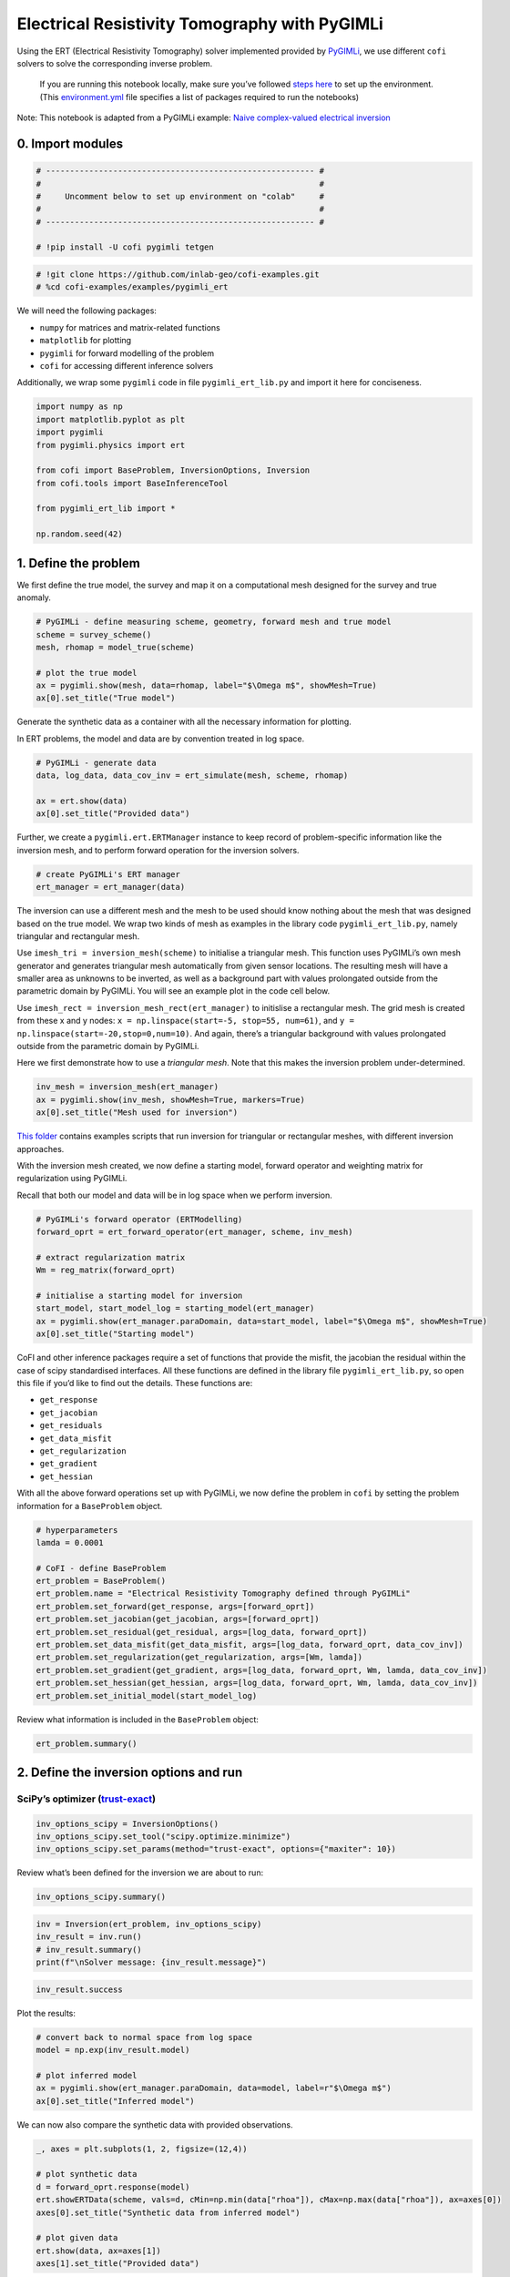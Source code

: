 
.. DO NOT EDIT.
.. THIS FILE WAS AUTOMATICALLY GENERATED BY SPHINX-GALLERY.
.. TO MAKE CHANGES, EDIT THE SOURCE PYTHON FILE:
.. "examples/generated/scripts_synth_data/pygimli_ert.py"
.. LINE NUMBERS ARE GIVEN BELOW.

.. only:: html

    .. note::
        :class: sphx-glr-download-link-note

        :ref:`Go to the end <sphx_glr_download_examples_generated_scripts_synth_data_pygimli_ert.py>`
        to download the full example code

.. rst-class:: sphx-glr-example-title

.. _sphx_glr_examples_generated_scripts_synth_data_pygimli_ert.py:


Electrical Resistivity Tomography with PyGIMLi
==============================================

.. GENERATED FROM PYTHON SOURCE LINES 9-13

Using the ERT (Electrical Resistivity Tomography) solver implemented
provided by `PyGIMLi <https://www.pygimli.org/>`__, we use different
``cofi`` solvers to solve the corresponding inverse problem.


.. GENERATED FROM PYTHON SOURCE LINES 16-21

|Open In Colab|

.. |Open In Colab| image:: https://img.shields.io/badge/open%20in-Colab-b5e2fa?logo=googlecolab&style=flat-square&color=ffd670
   :target: https://colab.research.google.com/github/inlab-geo/cofi-examples/blob/main/examples/pygimli_ert/pygimli_ert.ipynb


.. GENERATED FROM PYTHON SOURCE LINES 24-47

.. raw:: html

   <!-- Again, please don't touch the markdown cell above. We'll generate badge 
        automatically from the above cell. -->

.. raw:: html

   <!-- This cell describes things related to environment setup, so please add more text 
        if something special (not listed below) is needed to run this notebook -->

..

   If you are running this notebook locally, make sure you’ve followed
   `steps
   here <https://github.com/inlab-geo/cofi-examples#run-the-examples-with-cofi-locally>`__
   to set up the environment. (This
   `environment.yml <https://github.com/inlab-geo/cofi-examples/blob/main/envs/environment.yml>`__
   file specifies a list of packages required to run the notebooks)

Note: This notebook is adapted from a PyGIMLi example: `Naive
complex-valued electrical
inversion <https://www.pygimli.org/_examples_auto/3_dc_and_ip/plot_07_simple_complex_inversion.html#sphx-glr-examples-auto-3-dc-and-ip-plot-07-simple-complex-inversion-py>`__


.. GENERATED FROM PYTHON SOURCE LINES 50-53

0. Import modules
-----------------


.. GENERATED FROM PYTHON SOURCE LINES 53-62

.. code-block:: Python


    # -------------------------------------------------------- #
    #                                                          #
    #     Uncomment below to set up environment on "colab"     #
    #                                                          #
    # -------------------------------------------------------- #

    # !pip install -U cofi pygimli tetgen








.. GENERATED FROM PYTHON SOURCE LINES 64-68

.. code-block:: Python


    # !git clone https://github.com/inlab-geo/cofi-examples.git
    # %cd cofi-examples/examples/pygimli_ert








.. GENERATED FROM PYTHON SOURCE LINES 73-83

We will need the following packages:

-  ``numpy`` for matrices and matrix-related functions
-  ``matplotlib`` for plotting
-  ``pygimli`` for forward modelling of the problem
-  ``cofi`` for accessing different inference solvers

Additionally, we wrap some ``pygimli`` code in file
``pygimli_ert_lib.py`` and import it here for conciseness.


.. GENERATED FROM PYTHON SOURCE LINES 83-96

.. code-block:: Python


    import numpy as np
    import matplotlib.pyplot as plt
    import pygimli
    from pygimli.physics import ert

    from cofi import BaseProblem, InversionOptions, Inversion
    from cofi.tools import BaseInferenceTool

    from pygimli_ert_lib import *

    np.random.seed(42)








.. GENERATED FROM PYTHON SOURCE LINES 101-104

1. Define the problem
---------------------


.. GENERATED FROM PYTHON SOURCE LINES 107-110

We first define the true model, the survey and map it on a computational
mesh designed for the survey and true anomaly.


.. GENERATED FROM PYTHON SOURCE LINES 110-119

.. code-block:: Python


    # PyGIMLi - define measuring scheme, geometry, forward mesh and true model
    scheme = survey_scheme()
    mesh, rhomap = model_true(scheme)

    # plot the true model
    ax = pygimli.show(mesh, data=rhomap, label="$\Omega m$", showMesh=True)
    ax[0].set_title("True model")




.. image-sg:: /examples/generated/scripts_synth_data/images/sphx_glr_pygimli_ert_001.png
   :alt: True model
   :srcset: /examples/generated/scripts_synth_data/images/sphx_glr_pygimli_ert_001.png
   :class: sphx-glr-single-img


.. rst-class:: sphx-glr-script-out

 .. code-block:: none


    Text(0.5, 1.0, 'True model')



.. GENERATED FROM PYTHON SOURCE LINES 124-130

Generate the synthetic data as a container with all the necessary
information for plotting.

In ERT problems, the model and data are by convention treated in log
space.


.. GENERATED FROM PYTHON SOURCE LINES 130-137

.. code-block:: Python


    # PyGIMLi - generate data
    data, log_data, data_cov_inv = ert_simulate(mesh, scheme, rhomap)

    ax = ert.show(data)
    ax[0].set_title("Provided data")




.. image-sg:: /examples/generated/scripts_synth_data/images/sphx_glr_pygimli_ert_002.png
   :alt: Provided data
   :srcset: /examples/generated/scripts_synth_data/images/sphx_glr_pygimli_ert_002.png
   :class: sphx-glr-single-img


.. rst-class:: sphx-glr-script-out

 .. code-block:: none

    relativeError set to a value > 0.5 .. assuming this is a percentage Error level dividing them by 100

    Text(0.5, 1.0, 'Provided data')



.. GENERATED FROM PYTHON SOURCE LINES 142-146

Further, we create a ``pygimli.ert.ERTManager`` instance to keep record
of problem-specific information like the inversion mesh, and to perform
forward operation for the inversion solvers.


.. GENERATED FROM PYTHON SOURCE LINES 146-150

.. code-block:: Python


    # create PyGIMLi's ERT manager
    ert_manager = ert_manager(data)








.. GENERATED FROM PYTHON SOURCE LINES 155-177

The inversion can use a different mesh and the mesh to be used should
know nothing about the mesh that was designed based on the true model.
We wrap two kinds of mesh as examples in the library code
``pygimli_ert_lib.py``, namely triangular and rectangular mesh.

Use ``imesh_tri = inversion_mesh(scheme)`` to initialise a triangular
mesh. This function uses PyGIMLi’s own mesh generator and generates
triangular mesh automatically from given sensor locations. The resulting
mesh will have a smaller area as unknowns to be inverted, as well as a
background part with values prolongated outside from the parametric
domain by PyGIMLi. You will see an example plot in the code cell below.

Use ``imesh_rect = inversion_mesh_rect(ert_manager)`` to initislise a
rectangular mesh. The grid mesh is created from these x and y nodes:
``x = np.linspace(start=-5, stop=55, num=61)``, and
``y = np.linspace(start=-20,stop=0,num=10)``. And again, there’s a
triangular background with values prolongated outside from the
parametric domain by PyGIMLi.

Here we first demonstrate how to use a *triangular mesh*. Note that this
makes the inversion problem under-determined.


.. GENERATED FROM PYTHON SOURCE LINES 177-182

.. code-block:: Python


    inv_mesh = inversion_mesh(ert_manager)
    ax = pygimli.show(inv_mesh, showMesh=True, markers=True)
    ax[0].set_title("Mesh used for inversion")




.. image-sg:: /examples/generated/scripts_synth_data/images/sphx_glr_pygimli_ert_003.png
   :alt: Mesh used for inversion
   :srcset: /examples/generated/scripts_synth_data/images/sphx_glr_pygimli_ert_003.png
   :class: sphx-glr-single-img


.. rst-class:: sphx-glr-script-out

 .. code-block:: none


    Text(0.5, 1.0, 'Mesh used for inversion')



.. GENERATED FROM PYTHON SOURCE LINES 187-192

`This
folder <https://github.com/inlab-geo/cofi-examples/tree/main/examples/pygimli_ert>`__
contains examples scripts that run inversion for triangular or
rectangular meshes, with different inversion approaches.


.. GENERATED FROM PYTHON SOURCE LINES 195-201

With the inversion mesh created, we now define a starting model, forward
operator and weighting matrix for regularization using PyGIMLi.

Recall that both our model and data will be in log space when we perform
inversion.


.. GENERATED FROM PYTHON SOURCE LINES 201-213

.. code-block:: Python


    # PyGIMLi's forward operator (ERTModelling)
    forward_oprt = ert_forward_operator(ert_manager, scheme, inv_mesh)

    # extract regularization matrix
    Wm = reg_matrix(forward_oprt)

    # initialise a starting model for inversion
    start_model, start_model_log = starting_model(ert_manager)
    ax = pygimli.show(ert_manager.paraDomain, data=start_model, label="$\Omega m$", showMesh=True)
    ax[0].set_title("Starting model")




.. image-sg:: /examples/generated/scripts_synth_data/images/sphx_glr_pygimli_ert_004.png
   :alt: Starting model
   :srcset: /examples/generated/scripts_synth_data/images/sphx_glr_pygimli_ert_004.png
   :class: sphx-glr-single-img


.. rst-class:: sphx-glr-script-out

 .. code-block:: none


    Text(0.5, 1.0, 'Starting model')



.. GENERATED FROM PYTHON SOURCE LINES 218-232

CoFI and other inference packages require a set of functions that
provide the misfit, the jacobian the residual within the case of scipy
standardised interfaces. All these functions are defined in the library
file ``pygimli_ert_lib.py``, so open this file if you’d like to find out
the details. These functions are:

-  ``get_response``
-  ``get_jacobian``
-  ``get_residuals``
-  ``get_data_misfit``
-  ``get_regularization``
-  ``get_gradient``
-  ``get_hessian``


.. GENERATED FROM PYTHON SOURCE LINES 235-239

With all the above forward operations set up with PyGIMLi, we now define
the problem in ``cofi`` by setting the problem information for a
``BaseProblem`` object.


.. GENERATED FROM PYTHON SOURCE LINES 239-255

.. code-block:: Python


    # hyperparameters
    lamda = 0.0001

    # CoFI - define BaseProblem
    ert_problem = BaseProblem()
    ert_problem.name = "Electrical Resistivity Tomography defined through PyGIMLi"
    ert_problem.set_forward(get_response, args=[forward_oprt])
    ert_problem.set_jacobian(get_jacobian, args=[forward_oprt])
    ert_problem.set_residual(get_residual, args=[log_data, forward_oprt])
    ert_problem.set_data_misfit(get_data_misfit, args=[log_data, forward_oprt, data_cov_inv])
    ert_problem.set_regularization(get_regularization, args=[Wm, lamda])
    ert_problem.set_gradient(get_gradient, args=[log_data, forward_oprt, Wm, lamda, data_cov_inv])
    ert_problem.set_hessian(get_hessian, args=[log_data, forward_oprt, Wm, lamda, data_cov_inv])
    ert_problem.set_initial_model(start_model_log)








.. GENERATED FROM PYTHON SOURCE LINES 260-262

Review what information is included in the ``BaseProblem`` object:


.. GENERATED FROM PYTHON SOURCE LINES 262-265

.. code-block:: Python


    ert_problem.summary()





.. rst-class:: sphx-glr-script-out

 .. code-block:: none

    ========================================================================================
    Summary for inversion problem: Electrical Resistivity Tomography defined through PyGIMLi
    ========================================================================================
    Model shape: (831,)
    ----------------------------------------------------------------------------------------
    List of functions/properties set by you:
    ['gradient', 'hessian', 'residual', 'jacobian', 'data_misfit', 'regularization', 'forward', 'initial_model', 'model_shape']
    ----------------------------------------------------------------------------------------
    List of functions/properties created based on what you have provided:
    ['objective', 'hessian_times_vector', 'jacobian_times_vector']
    ----------------------------------------------------------------------------------------
    List of functions/properties that can be further set for the problem:
    ( not all of these may be relevant to your inversion workflow )
    ['objective', 'log_posterior', 'log_posterior_with_blobs', 'log_likelihood', 'log_prior', 'hessian_times_vector', 'jacobian_times_vector', 'regularization_matrix', 'data', 'data_covariance', 'data_covariance_inv', 'blobs_dtype', 'bounds', 'constraints']




.. GENERATED FROM PYTHON SOURCE LINES 270-276

2. Define the inversion options and run
---------------------------------------

SciPy’s optimizer (`trust-exact <https://docs.scipy.org/doc/scipy/reference/optimize.minimize-trustexact.html#optimize-minimize-trustexact>`__)
~~~~~~~~~~~~~~~~~~~~~~~~~~~~~~~~~~~~~~~~~~~~~~~~~~~~~~~~~~~~~~~~~~~~~~~~~~~~~~~~~~~~~~~~~~~~~~~~~~~~~~~~~~~~~~~~~~~~~~~~~~~~~~~~~~~~~~~~~~~~~~~


.. GENERATED FROM PYTHON SOURCE LINES 276-281

.. code-block:: Python


    inv_options_scipy = InversionOptions()
    inv_options_scipy.set_tool("scipy.optimize.minimize")
    inv_options_scipy.set_params(method="trust-exact", options={"maxiter": 10})








.. GENERATED FROM PYTHON SOURCE LINES 286-288

Review what’s been defined for the inversion we are about to run:


.. GENERATED FROM PYTHON SOURCE LINES 288-291

.. code-block:: Python


    inv_options_scipy.summary()





.. rst-class:: sphx-glr-script-out

 .. code-block:: none

    =============================
    Summary for inversion options
    =============================
    Solving method: None set
    Use `suggest_solving_methods()` to check available solving methods.
    -----------------------------
    Backend tool: `<class 'cofi.tools._scipy_opt_min.ScipyOptMin'>` - SciPy's optimizers that minimizes a scalar function with respect to one or more variables, check SciPy's documentation page for a list of methods
    References: ['https://docs.scipy.org/doc/scipy/reference/generated/scipy.optimize.minimize.html']
    Use `suggest_tools()` to check available backend tools.
    -----------------------------
    Solver-specific parameters: 
    method = trust-exact
    options = {'maxiter': 10}
    Use `suggest_solver_params()` to check required/optional solver-specific parameters.




.. GENERATED FROM PYTHON SOURCE LINES 293-299

.. code-block:: Python


    inv = Inversion(ert_problem, inv_options_scipy)
    inv_result = inv.run()
    # inv_result.summary()
    print(f"\nSolver message: {inv_result.message}")





.. rst-class:: sphx-glr-script-out

 .. code-block:: none

    /home/jiawen/opt/mambaforge/envs/cofi_dev/lib/python3.10/site-packages/cofi/tools/_scipy_opt_min.py:103: RuntimeWarning: Method trust-exact does not use Hessian-vector product information (hessp).
      return minimize(

    Solver message: Maximum number of iterations has been exceeded.




.. GENERATED FROM PYTHON SOURCE LINES 301-304

.. code-block:: Python


    inv_result.success





.. rst-class:: sphx-glr-script-out

 .. code-block:: none


    False



.. GENERATED FROM PYTHON SOURCE LINES 309-311

Plot the results:


.. GENERATED FROM PYTHON SOURCE LINES 311-319

.. code-block:: Python


    # convert back to normal space from log space
    model = np.exp(inv_result.model)

    # plot inferred model
    ax = pygimli.show(ert_manager.paraDomain, data=model, label=r"$\Omega m$")
    ax[0].set_title("Inferred model")




.. image-sg:: /examples/generated/scripts_synth_data/images/sphx_glr_pygimli_ert_005.png
   :alt: Inferred model
   :srcset: /examples/generated/scripts_synth_data/images/sphx_glr_pygimli_ert_005.png
   :class: sphx-glr-single-img


.. rst-class:: sphx-glr-script-out

 .. code-block:: none


    Text(0.5, 1.0, 'Inferred model')



.. GENERATED FROM PYTHON SOURCE LINES 324-326

We can now also compare the synthetic data with provided observations.


.. GENERATED FROM PYTHON SOURCE LINES 326-338

.. code-block:: Python


    _, axes = plt.subplots(1, 2, figsize=(12,4))

    # plot synthetic data
    d = forward_oprt.response(model)
    ert.showERTData(scheme, vals=d, cMin=np.min(data["rhoa"]), cMax=np.max(data["rhoa"]), ax=axes[0])
    axes[0].set_title("Synthetic data from inferred model")

    # plot given data
    ert.show(data, ax=axes[1])
    axes[1].set_title("Provided data")




.. image-sg:: /examples/generated/scripts_synth_data/images/sphx_glr_pygimli_ert_006.png
   :alt: Synthetic data from inferred model, Provided data
   :srcset: /examples/generated/scripts_synth_data/images/sphx_glr_pygimli_ert_006.png
   :class: sphx-glr-single-img


.. rst-class:: sphx-glr-script-out

 .. code-block:: none


    Text(0.5, 1.0, 'Provided data')



.. GENERATED FROM PYTHON SOURCE LINES 343-354

3. What’s next?
---------------

Now that we’ve seen the PyGIMLi ERT problem solved by two different
inversion approaches through CoFI, it would be nice to see more
inversion solvers (even a sampler!) and a similar problem defined with a
rectangular mesh. If you’d like to see some self-contained examples,
head to `this GitHub
folder <https://github.com/inlab-geo/cofi-examples/tree/main/examples/pygimli_ert>`__
to explore more.


.. GENERATED FROM PYTHON SOURCE LINES 357-367

.. raw:: html

   <!-- ### 2.3 Bayesian sampling with emcee (exploration)

   CoFI needs more assumptions about the problem for a sampler to work - these are
   the log of posterior distribution density and walkers' starting positions.

   For the log posterior, we define here by specifying `log_prior` and `log_likelihood`.
   And CoFI will combine them to get the `log_posterior`. -->


.. GENERATED FROM PYTHON SOURCE LINES 370-375

--------------

Watermark
---------


.. GENERATED FROM PYTHON SOURCE LINES 375-381

.. code-block:: Python


    watermark_list = ["cofi", "numpy", "scipy", "pygimli", "matplotlib"]
    for pkg in watermark_list:
        pkg_var = __import__(pkg)
        print(pkg, getattr(pkg_var, "__version__"))





.. rst-class:: sphx-glr-script-out

 .. code-block:: none

    cofi 0.2.7
    numpy 1.24.4
    scipy 1.12.0
    pygimli 1.5.0
    matplotlib 3.8.3




.. GENERATED FROM PYTHON SOURCE LINES 382-382

sphinx_gallery_thumbnail_number = -1


.. rst-class:: sphx-glr-timing

   **Total running time of the script:** (0 minutes 17.514 seconds)


.. _sphx_glr_download_examples_generated_scripts_synth_data_pygimli_ert.py:

.. only:: html

  .. container:: sphx-glr-footer sphx-glr-footer-example

    .. container:: sphx-glr-download sphx-glr-download-jupyter

      :download:`Download Jupyter notebook: pygimli_ert.ipynb <pygimli_ert.ipynb>`

    .. container:: sphx-glr-download sphx-glr-download-python

      :download:`Download Python source code: pygimli_ert.py <pygimli_ert.py>`


.. only:: html

 .. rst-class:: sphx-glr-signature

    `Gallery generated by Sphinx-Gallery <https://sphinx-gallery.github.io>`_
